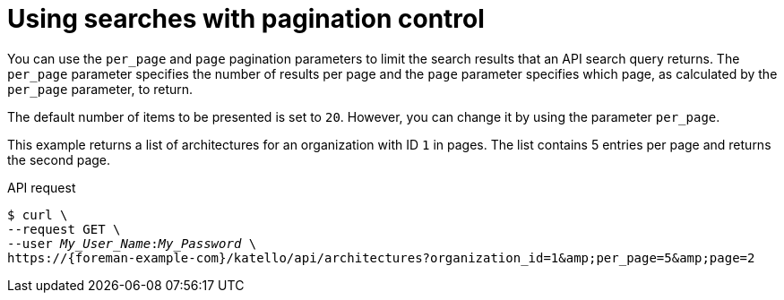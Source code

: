 :_mod-docs-content-type: PROCEDURE

[id="using-searches-with-pagination-control"]
= Using searches with pagination control

You can use the `per_page` and `page` pagination parameters to limit the search results that an API search query returns.
The `per_page` parameter specifies the number of results per page and the `page` parameter specifies which page, as calculated by the `per_page` parameter, to return.

The default number of items to be presented is set to `20`.
However, you can change it by using the parameter `per_page`.

This example returns a list of architectures for an organization with ID `1` in pages.
The list contains 5 entries per page and returns the second page.

[id="api-using-searches-with-pagination-control"]
.API request
[options="nowrap", subs="+quotes,attributes"]
----
$ curl \
--request GET \
--user _My_User_Name_:__My_Password__ \
https://{foreman-example-com}/katello/api/architectures?organization_id=1&amp;per_page=5&amp;page=2
----
